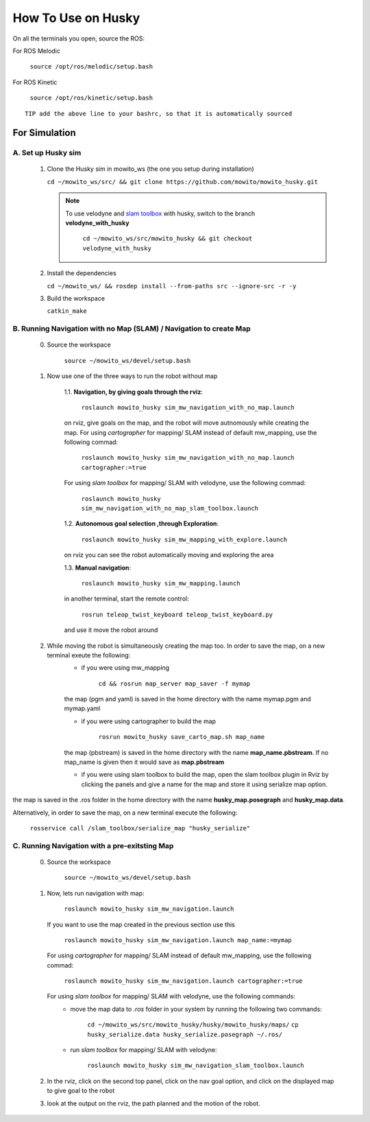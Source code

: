 How To Use on Husky
=====================================

On all the terminals you open, source the ROS:

For ROS Melodic

   ``source /opt/ros/melodic/setup.bash``

For ROS Kinetic 

   ``source /opt/ros/kinetic/setup.bash``


::

      TIP add the above line to your bashrc, so that it is automatically sourced


For Simulation
----------------

A. Set up Husky sim
^^^^^^^^^^^^^^^^^^^^^^^^^
   1. Clone the Husky sim in mowito_ws (the one you setup during installation)
      
      ``cd ~/mowito_ws/src/ && git clone https://github.com/mowito/mowito_husky.git``

      .. NOTE::

            To use velodyne and `slam toolbox <https://github.com/SteveMacenski/slam_toolbox>`_ with husky, switch to the branch **velodyne_with_husky**

                  ``cd ~/mowito_ws/src/mowito_husky && git checkout velodyne_with_husky``

   2. Install the dependencies 
   
      ``cd ~/mowito_ws/ && rosdep install --from-paths src --ignore-src -r -y``

   3. Build the workspace
      
      ``catkin_make``


B. Running Navigation with no Map (SLAM) / Navigation to create Map
^^^^^^^^^^^^^^^^^^^^^^^^^^^^^^^^^^^^^^^^^^^^^^^^^^^^^^^^^^^^^^^^^^^^^^^^^^^
            0. Source the workspace

                  ``source ~/mowito_ws/devel/setup.bash``\

            1. Now use one of the three ways to run the robot without map


                  1.1. **Navigation, by giving goals through the rviz**:
                  
                        ``roslaunch mowito_husky sim_mw_navigation_with_no_map.launch``
                  
                  on rviz, give goals on the map, and the robot will move autnomously while creating the map. 
                  For using `cartographer` for mapping/ SLAM instead of default mw_mapping, use the following commad:

                        ``roslaunch mowito_husky sim_mw_navigation_with_no_map.launch cartographer:=true``

                  For using `slam toolbox` for mapping/ SLAM with velodyne, use the following commad:

                        ``roslaunch mowito_husky sim_mw_navigation_with_no_map_slam_toolbox.launch``

                  1.2. **Autonomous goal selection ,through Exploration**:
                  
                        ``roslaunch mowito_husky sim_mw_mapping_with_explore.launch``
      
                  on rviz you can see the robot automatically moving and exploring the area

                  1.3. **Manual navigation**:
                  
                        ``roslaunch mowito_husky sim_mw_mapping.launch``
                  
                  in another terminal, start the remote control:
                  
                        ``rosrun teleop_twist_keyboard teleop_twist_keyboard.py``
                  
                  and use it move the robot around

            2. While moving the robot is simultaneously creating the map too. In order to save the map, on a new terminal exeute the following:
                  - if you were using mw_mapping
         
                        ``cd && rosrun map_server map_saver -f mymap``

                  the map (pgm and yaml) is saved  in the home directory with the name mymap.pgm and mymap.yaml

                  - if you were using cartographer to build the map

                        ``rosrun mowito_husky save_carto_map.sh map_name``
            
                  the map (pbstream) is saved  in the home directory with the name **map_name.pbstream**. If no map_name is given then it would save as **map.pbstream**

                  - if you were using slam toolbox to build the map, open the slam toolbox plugin in Rviz by clicking the panels and give a name for the map and store it using serialize map option.      

.. image:: Images/slam_toolbox/panels.png
  :alt: panels.png
  :align: center
            
.. image:: Images/slam_toolbox/toolbox.png
  :alt: toolbox.png
  :align: center                  
                                    
the map is saved in the .ros folder in the home directory with the name **husky_map.posegraph** and **husky_map.data**. 

Alternatively, in order to save the map, on a new terminal execute the following:
      
      ``rosservice call /slam_toolbox/serialize_map "husky_serialize"``

C. Running Navigation  with a pre-exitsting Map
^^^^^^^^^^^^^^^^^^^^^^^^^^^^^^^^^^^^^^^^^^^^^^^^^^
            0. Source the workspace

                  ``source ~/mowito_ws/devel/setup.bash``

            
            1. Now, lets run navigation with map:
                  
                  ``roslaunch mowito_husky sim_mw_navigation.launch``

               If you want to use the map created in the previous section use this

                  ``roslaunch mowito_husky sim_mw_navigation.launch map_name:=mymap``


               For using `cartographer` for mapping/ SLAM instead of default mw_mapping, use the following commad:

                  ``roslaunch mowito_husky sim_mw_navigation.launch cartographer:=true``               
               
               For using `slam toolbox` for mapping/ SLAM with velodyne, use the following commands:
                  - move the map data to `.ros` folder in your system by running the following two commands:
         
                        ``cd ~/mowito_ws/src/mowito_husky/husky/mowito_husky/maps/``
                        ``cp husky_serialize.data husky_serialize.posegraph ~/.ros/``

                  - run `slam toolbox` for mapping/ SLAM with velodyne:

                        ``roslaunch mowito_husky sim_mw_navigation_slam_toolbox.launch``               


            2. In the rviz, click on the second top panel, click on the nav goal option, and click on the displayed map to give goal to the robot

            3. look at the output on the rviz, the path planned and the motion of the robot.